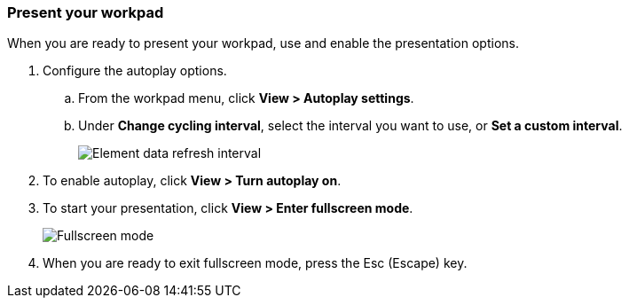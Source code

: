 [role="xpack"]
[[canvas-present-workpad]]
=== Present your workpad

When you are ready to present your workpad, use and enable the presentation options.

. Configure the autoplay options.

.. From the workpad menu, click *View > Autoplay settings*.

.. Under *Change cycling interval*, select the interval you want to use, or *Set a custom interval*.
+
[role="screenshot"]
image::images/canvas-refresh-interval.png[Element data refresh interval]

. To enable autoplay, click *View > Turn autoplay on*.

. To start your presentation, click *View > Enter fullscreen mode*.
+
[role="screenshot"]
image::images/canvas-fullscreen.png[Fullscreen mode]

. When you are ready to exit fullscreen mode, press the Esc (Escape) key.
